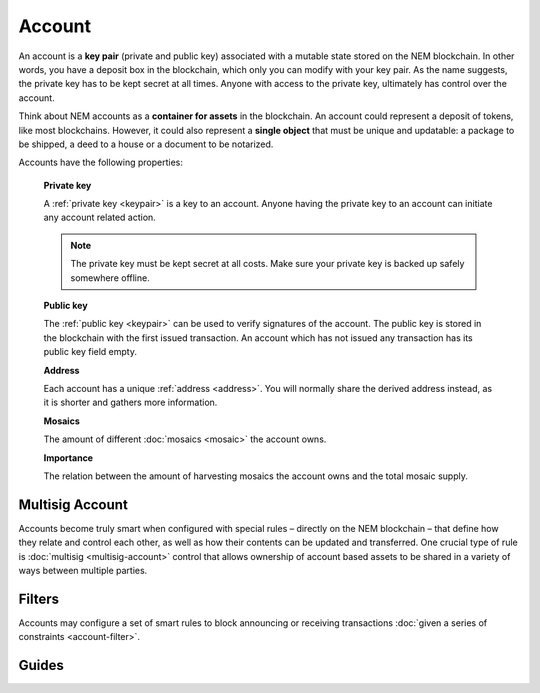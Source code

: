 #######
Account
#######

An account is a **key pair** (private and public key) associated with a mutable state stored on the NEM blockchain. In other words, you have a deposit box in the blockchain, which only you can modify with your key pair. As the name suggests, the private key has to be kept secret at all times. Anyone with access to the private key, ultimately has control over the account.

Think about NEM accounts as a **container for assets** in the blockchain. An account could represent a deposit of tokens, like most blockchains. However, it could also represent a **single object** that must be unique and updatable: a package to be shipped, a deed to a house or a document to be notarized.

Accounts have the following properties:

  **Private key**

  A :ref:`private key <keypair>` is a key to an account. Anyone having the private key to an account can initiate any account related action.

  .. note:: The private key must be kept secret at all costs. Make sure your private key is backed up safely somewhere offline.

  **Public key**

  The :ref:`public key <keypair>` can be used to verify signatures of the account. The public key is stored in the blockchain with the first issued transaction. An account which has not issued any transaction has its public key field empty.

  **Address**

  Each account has a unique :ref:`address <address>`. You will normally share the derived address instead, as it is shorter and gathers more information.

  **Mosaics**

  The amount of different :doc:`mosaics <mosaic>` the account owns.

  **Importance**

  The relation between the amount of harvesting mosaics the account owns and the total mosaic supply.

****************
Multisig Account
****************

Accounts become truly smart when configured with special rules – directly on the NEM blockchain – that define how they relate and control each other, as well as how their contents can be updated and transferred. One crucial type of rule is :doc:`multisig <multisig-account>` control that allows ownership of account based assets to be shared in a variety of ways between multiple parties.

*******
Filters
*******

Accounts may configure a set of smart rules to block announcing or receiving transactions :doc:`given a series of constraints <account-filter>`.

******
Guides
******

.. postlist::
    :category: account
    :date: %A, %B %d, %Y
    :format: {title}
    :list-style: circle
    :excerpts:
    :sort:
